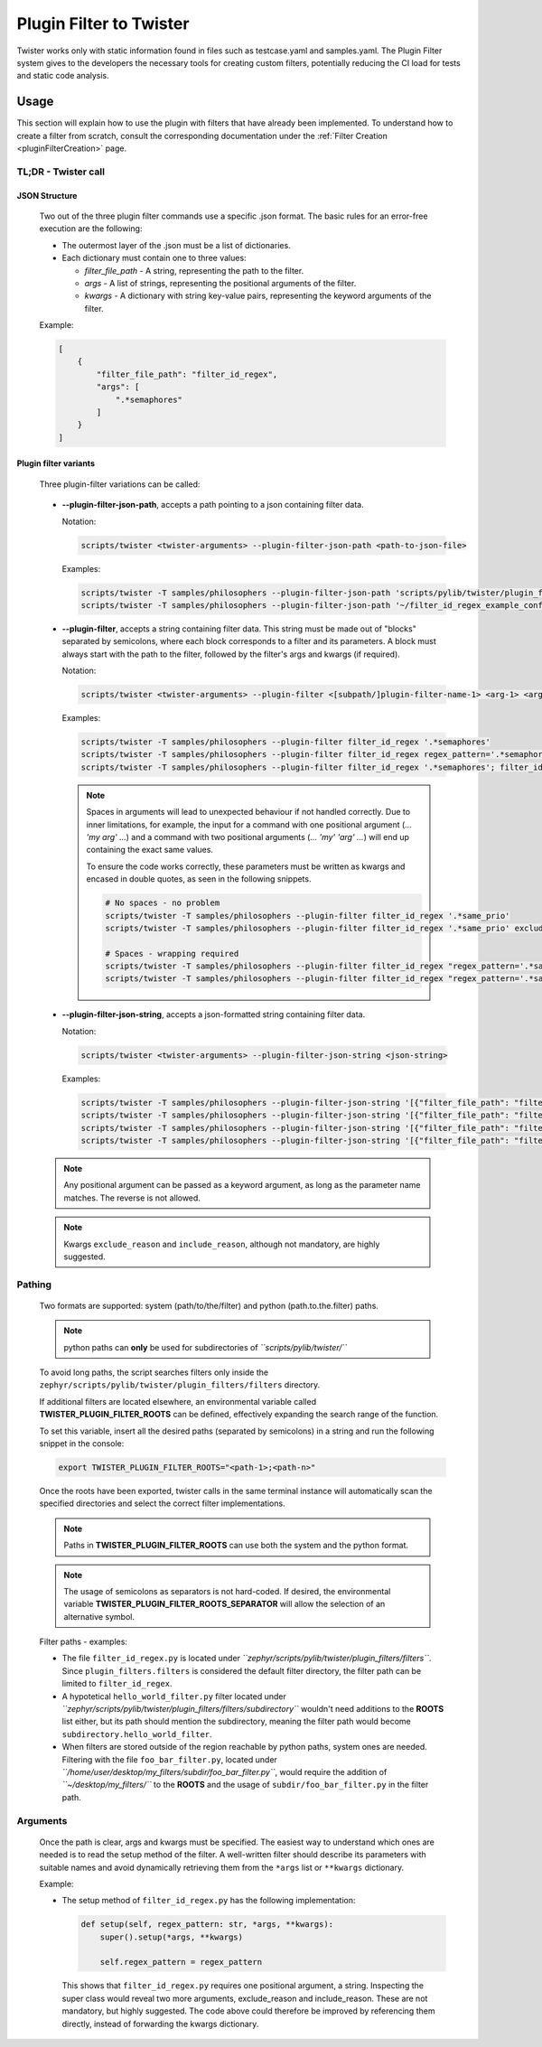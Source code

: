 .. _pluginFilterDocu:

Plugin Filter to Twister
########################

Twister works only with static information found in files such as testcase.yaml and samples.yaml.
The Plugin Filter system gives to the developers the necessary tools for creating custom filters,
potentially reducing the CI load for tests and static code analysis.

Usage
*****

This section will explain how to use the plugin with filters that have already been implemented.
To understand how to create a filter from scratch, consult the corresponding documentation under
the :ref:`Filter Creation <pluginFilterCreation>` page.

TL;DR - Twister call
====================

JSON Structure
--------------

    Two out of the three plugin filter commands use a specific .json format.
    The basic rules for an error-free execution are the following:

    *   The outermost layer of the .json must be a list of dictionaries.
    *   Each dictionary must contain one to three values:

        *   *filter_file_path* - A string, representing the path to the filter.
        *   *args* - A list of strings, representing the positional arguments of the filter.
        *   *kwargs* - A dictionary with string key-value pairs, representing the keyword arguments
            of the filter.

    Example:

    .. code-block:: json

        [
            {
                "filter_file_path": "filter_id_regex",
                "args": [
                    ".*semaphores"
                ]
            }
        ]

Plugin filter variants
----------------------

    Three plugin-filter variations can be called:

.. _pluginFilterCommandsPGJP:

    *   **--plugin-filter-json-path**, accepts a path pointing to a json containing filter data.

        Notation:

        .. code-block:: bash

            scripts/twister <twister-arguments> --plugin-filter-json-path <path-to-json-file>

        Examples:

        .. code-block:: bash

            scripts/twister -T samples/philosophers --plugin-filter-json-path 'scripts/pylib/twister/plugin_filters/filters/filter_id_regex_example_conf.json'
            scripts/twister -T samples/philosophers --plugin-filter-json-path '~/filter_id_regex_example_conf.json'

.. _pluginFilterCommandsPG:

    *   **--plugin-filter**, accepts a string containing filter data.
        This string must be made out of "blocks" separated by semicolons,
        where each block corresponds to a filter and its parameters.
        A block must always start with the path to the filter,
        followed by the filter's args and kwargs (if required).

        Notation:

        .. code-block:: bash

            scripts/twister <twister-arguments> --plugin-filter <[subpath/]plugin-filter-name-1> <arg-1> <arg-N> <kwarg-key-1>=<kwarg-value-1> <kwarg-key-n>=<kwarg-value-n>; <[subpath/]plugin-filter-name-n> <arg-1> <arg-N> <kwarg-key-1>=<kwarg-value-1> <kwarg-key-n>=<kwarg-value-n>

        Examples:

        .. code-block:: bash

            scripts/twister -T samples/philosophers --plugin-filter filter_id_regex '.*semaphores'
            scripts/twister -T samples/philosophers --plugin-filter filter_id_regex regex_pattern='.*semaphores' "exclude_reason='Suite is not testing Semaphores'" "include_reason='Suite is testing Semaphores'"
            scripts/twister -T samples/philosophers --plugin-filter filter_id_regex '.*semaphores'; filter_id_regex '.*stacks'

        .. note::

            Spaces in arguments will lead to unexpected behaviour if not handled correctly.
            Due to inner limitations, for example, the input for a command with one positional
            argument (`... 'my arg' ...`) and a command with two positional arguments
            (`... 'my' 'arg' ...`) will end up containing the exact same values.

            To ensure the code works correctly, these parameters must be written as kwargs and
            encased in double quotes, as seen in the following snippets.

            .. code-block:: bash

                # No spaces - no problem
                scripts/twister -T samples/philosophers --plugin-filter filter_id_regex '.*same_prio'
                scripts/twister -T samples/philosophers --plugin-filter filter_id_regex '.*same_prio' exclude_reason='same_prio_filter'

                # Spaces - wrapping required
                scripts/twister -T samples/philosophers --plugin-filter filter_id_regex "regex_pattern='.*same priority'"
                scripts/twister -T samples/philosophers --plugin-filter filter_id_regex "regex_pattern='.*same priority'" "exclude_reason='Suite is not testing Same Priority'"


.. _pluginFilterCommandsPGJS:

    *   **--plugin-filter-json-string**, accepts a json-formatted string containing filter data.

        Notation:

        .. code-block:: bash

            scripts/twister <twister-arguments> --plugin-filter-json-string <json-string>

        Examples:

        .. code-block:: bash

            scripts/twister -T samples/philosophers --plugin-filter-json-string '[{"filter_file_path": "filter_id_regex", "args": [".*semaphores"]}]'
            scripts/twister -T samples/philosophers --plugin-filter-json-string '[{"filter_file_path": "filter_id_regex", "kwargs": {"regex_pattern": ".*semaphores", "exclude_reason": "Suite is not testing Semaphores", "include_reason": "Suite is testing Semaphores"}}]'
            scripts/twister -T samples/philosophers --plugin-filter-json-string '[{"filter_file_path": "filter_id_regex.py", "args": [".*semaphores"]}]'
            scripts/twister -T samples/philosophers --plugin-filter-json-string '[{"filter_file_path": "filter_id_regex.py", "kwargs": {"regex_pattern": ".*semaphores", "exclude_reason": "Suite is not testing Semaphores", "include_reason": "Suite is testing Semaphores"}}]'

    .. note::

        Any positional argument can be passed as a keyword argument,
        as long as the parameter name matches. The reverse is not allowed.

    .. note::

        Kwargs ``exclude_reason`` and ``include_reason``, although not mandatory, are highly suggested.

Pathing
=======

    Two formats are supported: system (path/to/the/filter) and python (path.to.the.filter) paths.

    .. note::

        python paths can **only** be used for subdirectories of *``scripts/pylib/twister/``*

    To avoid long paths, the script searches filters only inside the
    ``zephyr/scripts/pylib/twister/plugin_filters/filters`` directory.

    If additional filters are located elsewhere, an environmental variable called
    **TWISTER_PLUGIN_FILTER_ROOTS** can be defined, effectively expanding the search range of the
    function.

    To set this variable, insert all the desired paths (separated by semicolons) in a string
    and run the following snippet in the console:

    .. code-block:: bash

        export TWISTER_PLUGIN_FILTER_ROOTS="<path-1>;<path-n>"

    Once the roots have been exported, twister calls in the same terminal instance will
    automatically scan the specified directories and select the correct filter implementations.

    .. note::

        Paths in **TWISTER_PLUGIN_FILTER_ROOTS** can use both the system and the python format.

    .. note::

        The usage of semicolons as separators is not hard-coded. If desired, the environmental variable
        **TWISTER_PLUGIN_FILTER_ROOTS_SEPARATOR** will allow the selection of an alternative symbol.

    Filter paths - examples:

    *   The file ``filter_id_regex.py`` is located under
        *``zephyr/scripts/pylib/twister/plugin_filters/filters``*.
        Since ``plugin_filters.filters`` is considered the default filter directory,
        the filter path can be limited to ``filter_id_regex``.
    *   A hypotetical ``hello_world_filter.py`` filter located under
        *``zephyr/scripts/pylib/twister/plugin_filters/filters/subdirectory``*
        wouldn't need additions to the **ROOTS** list either,
        but its path should mention the subdirectory, meaning the filter
        path would become ``subdirectory.hello_world_filter``.
    *   When filters are stored outside of the region reachable by python paths,
        system ones are needed. Filtering with the file ``foo_bar_filter.py``,
        located under *``/home/user/desktop/my_filters/subdir/foo_bar_filter.py``*,
        would require the addition of *``~/desktop/my_filters/``*
        to the **ROOTS** and the usage of ``subdir/foo_bar_filter.py`` in the filter path.

Arguments
=========

    Once the path is clear, args and kwargs must be specified. The easiest way to understand
    which ones are needed is to read the setup method of the filter. A well-written filter should
    describe its parameters with suitable names and avoid dynamically retrieving them from the
    ``*args`` list or ``**kwargs`` dictionary.

    Example:

    *   The setup method of ``filter_id_regex.py`` has the following implementation:

        .. code-block:: python

            def setup(self, regex_pattern: str, *args, **kwargs):
                super().setup(*args, **kwargs)

                self.regex_pattern = regex_pattern

        This shows that ``filter_id_regex.py`` requires one positional argument, a string.
        Inspecting the super class would reveal two more arguments, exclude_reason and
        include_reason. These are not mandatory, but highly suggested. The code above could
        therefore be improved by referencing them directly, instead of forwarding the kwargs
        dictionary.
